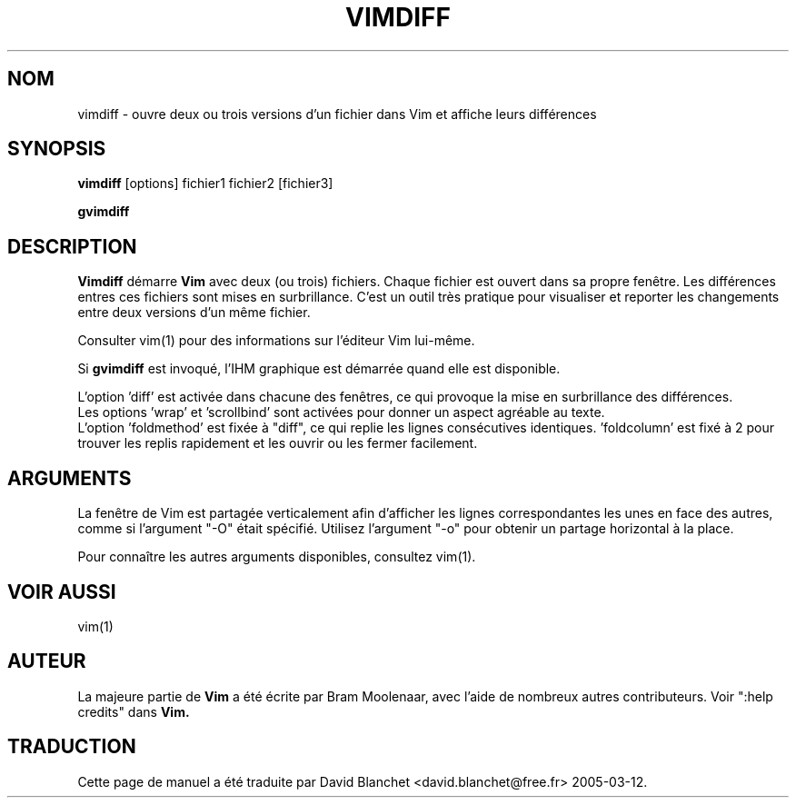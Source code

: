 .TH VIMDIFF 1 "30 mars 2001"
.SH NOM
vimdiff \- ouvre deux ou trois versions d'un fichier dans Vim et affiche
leurs différences
.SH SYNOPSIS
.br
.B vimdiff
[options] fichier1 fichier2 [fichier3]
.PP
.B gvimdiff
.SH DESCRIPTION
.B Vimdiff
démarre
.B Vim
avec deux (ou trois) fichiers.
Chaque fichier est ouvert dans sa propre fenêtre.
Les différences entres ces fichiers sont mises en surbrillance.
C'est un outil très pratique pour visualiser et reporter les
changements entre deux versions d'un même fichier.
.PP
Consulter vim(1) pour des informations sur l'éditeur Vim lui-même.
.PP
Si
.B gvimdiff
est invoqué, l'IHM graphique est démarrée quand elle est disponible.
.PP
L'option 'diff' est activée dans chacune des fenêtres, ce qui provoque la mise
en surbrillance des différences.
.br
Les options 'wrap' et 'scrollbind' sont activées pour donner un aspect
agréable au texte.
.br
L'option 'foldmethod' est fixée à "diff", ce qui replie les lignes consécutives
identiques. 'foldcolumn' est fixé à 2 pour trouver les replis rapidement et
les ouvrir ou les fermer facilement.
.SH ARGUMENTS
La fenêtre de Vim est partagée verticalement afin d'afficher les lignes
correspondantes les unes en face des autres, comme si l'argument "\-O" était
spécifié. Utilisez l'argument "\-o" pour obtenir un partage horizontal à la
place.
.PP
Pour connaître les autres arguments disponibles, consultez vim(1).
.SH VOIR AUSSI
vim(1)
.SH AUTEUR
La majeure partie de
.B Vim
a été écrite par Bram Moolenaar, avec l'aide de nombreux autres contributeurs.
Voir ":help credits" dans
.B Vim.
.SH TRADUCTION
Cette page de manuel a été traduite par David Blanchet
<david.blanchet@free.fr> 2005-03-12.
